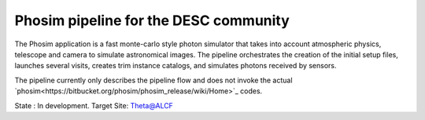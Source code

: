 Phosim pipeline for the DESC community
--------------------------------------

The Phosim application is a fast monte-carlo style photon simulator that takes into account atmospheric physics, 
telescope and camera to simulate astronomical images. The pipeline orchestrates the creation of the initial setup 
files, launches several visits, creates trim instance catalogs, and simulates photons received by sensors.

The pipeline currently only describes the pipeline flow and does not invoke the actual `phosim<https://bitbucket.org/phosim/phosim_release/wiki/Home>`_ codes.

State : In development.
Target Site: Theta@ALCF


